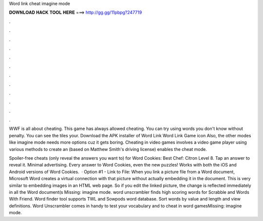 Word link cheat imagine mode



𝐃𝐎𝐖𝐍𝐋𝐎𝐀𝐃 𝐇𝐀𝐂𝐊 𝐓𝐎𝐎𝐋 𝐇𝐄𝐑𝐄 ===> http://gg.gg/11pbpg?247719



.



.



.



.



.



.



.



.



.



.



.



.

WWF is all about cheating. This game has always allowed cheating. You can try using words you don't know without penalty. You can see the tiles your. Download the APK installer of Word Link Word Link Game icon Also, the other modes like imagine mode needs more options cuz it gets boring. Cheating in video games involves a video game player using various methods to create an (based on Matthew Smith's driving license) enables the cheat mode.

Spoiler-free cheats (only reveal the answers you want to) for Word Cookies: Best Chef: Citron Level 8. Tap an answer to reveal it. Minimal advertising. Every answer to Word Cookies, even the new puzzles! Works with both the iOS and Android versions of Word Cookies.  · Option #1 - Link to File: When you link a picture file from a Word document, Microsoft Word creates a virtual connection with that picture without actually embedding it in the document. This is very similar to embedding images in an HTML web page. So if you edit the linked picture, the change is reflected immediately in all the Word document(s Missing: imagine mode. word unscrambler finds high scoring words for Scrabble and Words With Friend. Word finder tool supports TWL and Sowpods word database. Sort words by value and length and view definitions. Word Unscrambler comes in handy to test your vocabulary and to cheat in word gamesMissing: imagine mode.
